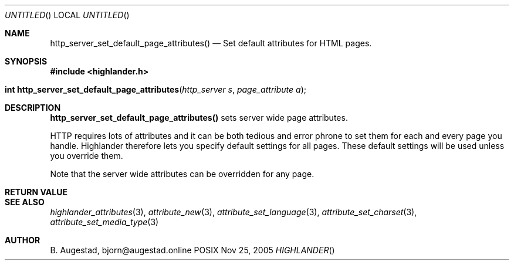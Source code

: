 .Dd Nov 25, 2005
.Os POSIX
.Dt HIGHLANDER
.Th http_server_set_default_page_attributes 3
.Sh NAME
.Nm http_server_set_default_page_attributes()
.Nd Set default attributes for HTML pages.
.Sh SYNOPSIS
.Fd #include <highlander.h>
.Fo "int http_server_set_default_page_attributes"
.Fa "http_server s"
.Fa "page_attribute a"
.Fc
.Sh DESCRIPTION
.Nm
sets server wide page attributes. 
.Pp
HTTP requires lots of attributes and it can be both tedious and error 
phrone to set them for each and every page you handle. Highlander therefore
lets you specify default settings for all pages. These default settings
will be used unless you override them. 
.Pp
Note that the server wide attributes can be overridden for any page.
.Sh RETURN VALUE
.Sh SEE ALSO
.Xr highlander_attributes 3 ,
.Xr attribute_new 3 ,
.Xr attribute_set_language 3 ,
.Xr attribute_set_charset 3 ,
.Xr attribute_set_media_type 3 
.Sh AUTHOR
.An B. Augestad, bjorn@augestad.online
